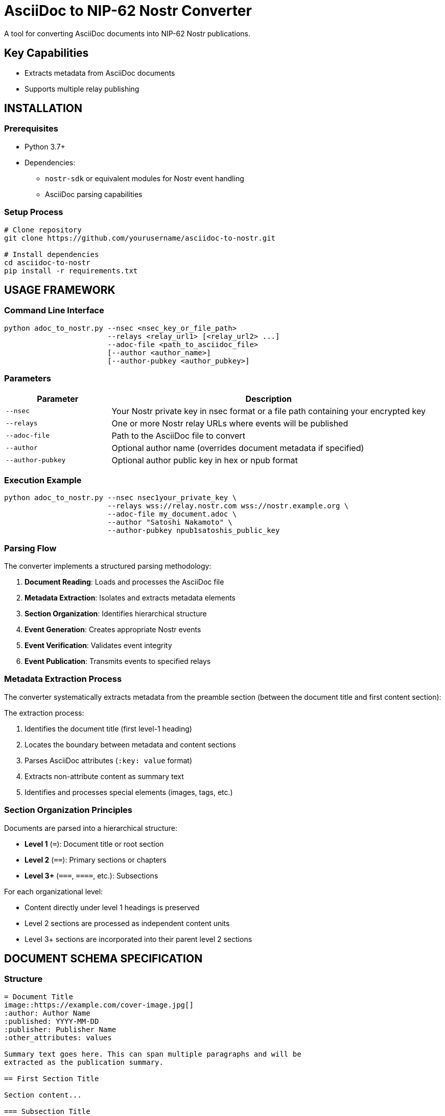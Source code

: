 = AsciiDoc to NIP-62 Nostr Converter
A tool for converting AsciiDoc documents into NIP-62 Nostr publications.


== Key Capabilities

* Extracts metadata from AsciiDoc documents
* Supports multiple relay publishing

== INSTALLATION

=== Prerequisites

* Python 3.7+
* Dependencies:
** `nostr-sdk` or equivalent modules for Nostr event handling
** AsciiDoc parsing capabilities

=== Setup Process

[source,bash]
----
# Clone repository
git clone https://github.com/yourusername/asciidoc-to-nostr.git

# Install dependencies
cd asciidoc-to-nostr
pip install -r requirements.txt
----

== USAGE FRAMEWORK

=== Command Line Interface

[source,bash]
----
python adoc_to_nostr.py --nsec <nsec_key_or_file_path>
                        --relays <relay_url1> [<relay_url2> ...]
                        --adoc-file <path_to_asciidoc_file>
                        [--author <author_name>]
                        [--author-pubkey <author_pubkey>]
----

=== Parameters

[cols="1,3"]
|===
|Parameter |Description

|`--nsec`
|Your Nostr private key in nsec format or a file path containing your encrypted key

|`--relays`
|One or more Nostr relay URLs where events will be published

|`--adoc-file`
|Path to the AsciiDoc file to convert

|`--author`
|Optional author name (overrides document metadata if specified)

|`--author-pubkey`
|Optional author public key in hex or npub format
|===

=== Execution Example

[source,bash]
----
python adoc_to_nostr.py --nsec nsec1your_private_key \
                        --relays wss://relay.nostr.com wss://nostr.example.org \
                        --adoc-file my_document.adoc \
                        --author "Satoshi Nakamoto" \
                        --author-pubkey npub1satoshis_public_key
----

=== Parsing Flow

The converter implements a structured parsing methodology:

. *Document Reading*: Loads and processes the AsciiDoc file
. *Metadata Extraction*: Isolates and extracts metadata elements
. *Section Organization*: Identifies hierarchical structure
. *Event Generation*: Creates appropriate Nostr events
. *Event Verification*: Validates event integrity
. *Event Publication*: Transmits events to specified relays

=== Metadata Extraction Process

The converter systematically extracts metadata from the preamble section (between the document title and first content section):

The extraction process:

1. Identifies the document title (first level-1 heading)
2. Locates the boundary between metadata and content sections
3. Parses AsciiDoc attributes (`:key: value` format)
4. Extracts non-attribute content as summary text
5. Identifies and processes special elements (images, tags, etc.)

=== Section Organization Principles

Documents are parsed into a hierarchical structure:

* *Level 1* (`=`): Document title or root section
* *Level 2* (`==`): Primary sections or chapters
* *Level 3+* (`===`, `====`, etc.): Subsections

For each organizational level:

* Content directly under level 1 headings is preserved
* Level 2 sections are processed as independent content units
* Level 3+ sections are incorporated into their parent level 2 sections

== DOCUMENT SCHEMA SPECIFICATION

=== Structure

[source,asciidoc]
----
= Document Title
image::https://example.com/cover-image.jpg[]
:author: Author Name
:published: YYYY-MM-DD
:publisher: Publisher Name
:other_attributes: values

Summary text goes here. This can span multiple paragraphs and will be
extracted as the publication summary.

== First Section Title

Section content...

=== Subsection Title

Subsection content...
----

=== Metadata Components

==== Standard Attributes

[cols="1,1,2"]
|===
|Attribute |NIP-62 Tag |Description

|`:author:`
|`author`
|Document creator

|`:published:`
|`published_on`
|Publication date (YYYY-MM-DD format)

|`:publisher:`
|`published_by`
|Publishing entity

|`:tags:`
|`t`
|Comma-separated list of topic tags

|`:language:`
|`l`
|Content language (ISO format recommended)

|`:version:`
|`version`
|Document version identifier

|`:source:`
|`source`
|Original document source

|`:type:`
|`type`
|Publication type (book, article, etc.)
|===

==== Customized Attributes

Any additional attributes will be converted to corresponding tags in the NIP-62 event:

[source,asciidoc]
----
:reading_direction: left-to-right
----

Becomes:

[source,json]
----
["reading-direction", "left-to-right"]
----

Note: Multi-word attributes are converted to kebab-case in the resulting tags.

==== Images

Cover image immediately following title:

[source,asciidoc]
----
= Document Title
image::https://example.com/cover-image.jpg[]
----

In-content images:

[source,asciidoc]
----
image::https://example.com/figure1.jpg[]
----

==== Summary Text

All non-attribute text between the metadata section and first section heading is extracted as the document summary:

[source,asciidoc]
----
= Document Title
:author: Author Name

This is the document summary. It will be used as the publication summary
in the NIP-62 event.

== First Section
----

=== Event Generation Framework

The converter generates two types of events:

==== Publication Content (kind 30041)

* Created for each level 2 section
* Contains section title, content, and relevant metadata
* Maintains hierarchical relationship to parent sections

==== Publication Index (kind 30040)

* *Section Indices*: Created for each level 1 section, referencing its level 2 sections
* *Root Index*: Master index referencing all section indices
* Contains metadata from document preamble


== TROUBLESHOOTING PROCEDURES

=== Diagnostic Output

The converter provides detailed progress information:

* Metadata extraction summary
* Event creation status
* Publication references (nevent and naddr formats)

=== Custom Metadata

The converter supports arbitrary metadata attributes that will be converted to tags in the NIP-62 events. To add custom metadata:

[source,asciidoc]
----
:custom_field: Custom Value
----

=== Relay Considerations

* Primary relay is used for references but events are published to all specified relays
* Publication coordinates (nevent and naddr) are provided for easy sharing
